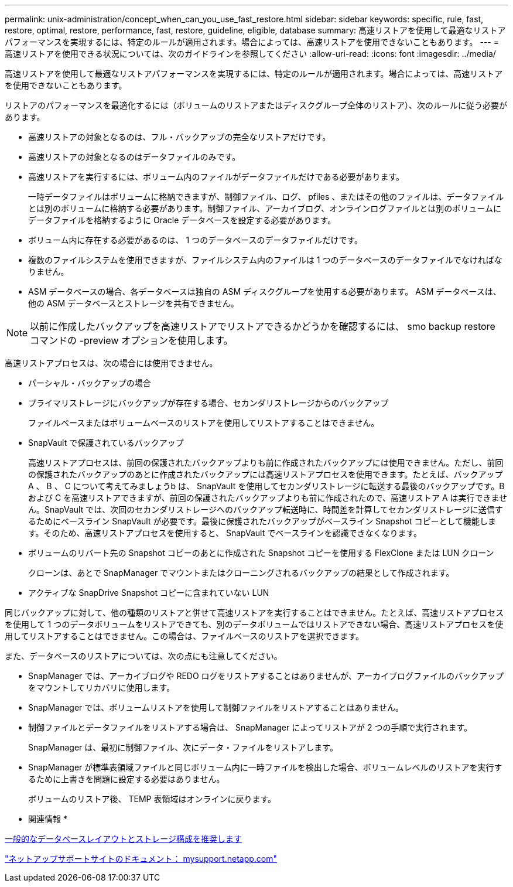 ---
permalink: unix-administration/concept_when_can_you_use_fast_restore.html 
sidebar: sidebar 
keywords: specific, rule, fast, restore, optimal, restore, performance, fast, restore, guideline, eligible, database 
summary: 高速リストアを使用して最適なリストアパフォーマンスを実現するには、特定のルールが適用されます。場合によっては、高速リストアを使用できないこともあります。 
---
= 高速リストアを使用できる状況については、次のガイドラインを参照してください
:allow-uri-read: 
:icons: font
:imagesdir: ../media/


[role="lead"]
高速リストアを使用して最適なリストアパフォーマンスを実現するには、特定のルールが適用されます。場合によっては、高速リストアを使用できないこともあります。

リストアのパフォーマンスを最適化するには（ボリュームのリストアまたはディスクグループ全体のリストア）、次のルールに従う必要があります。

* 高速リストアの対象となるのは、フル・バックアップの完全なリストアだけです。
* 高速リストアの対象となるのはデータファイルのみです。
* 高速リストアを実行するには、ボリューム内のファイルがデータファイルだけである必要があります。
+
一時データファイルはボリュームに格納できますが、制御ファイル、ログ、 pfiles 、またはその他のファイルは、データファイルとは別のボリュームに格納する必要があります。制御ファイル、アーカイブログ、オンラインログファイルとは別のボリュームにデータファイルを格納するように Oracle データベースを設定する必要があります。

* ボリューム内に存在する必要があるのは、 1 つのデータベースのデータファイルだけです。
* 複数のファイルシステムを使用できますが、ファイルシステム内のファイルは 1 つのデータベースのデータファイルでなければなりません。
* ASM データベースの場合、各データベースは独自の ASM ディスクグループを使用する必要があります。 ASM データベースは、他の ASM データベースとストレージを共有できません。



NOTE: 以前に作成したバックアップを高速リストアでリストアできるかどうかを確認するには、 smo backup restore コマンドの -preview オプションを使用します。

高速リストアプロセスは、次の場合には使用できません。

* パーシャル・バックアップの場合
* プライマリストレージにバックアップが存在する場合、セカンダリストレージからのバックアップ
+
ファイルベースまたはボリュームベースのリストアを使用してリストアすることはできません。

* SnapVault で保護されているバックアップ
+
高速リストアプロセスは、前回の保護されたバックアップよりも前に作成されたバックアップには使用できません。ただし、前回の保護されたバックアップのあとに作成されたバックアップには高速リストアプロセスを使用できます。たとえば、バックアップ A 、 B 、 C について考えてみましょうb は、 SnapVault を使用してセカンダリストレージに転送する最後のバックアップです。B および C を高速リストアできますが、前回の保護されたバックアップよりも前に作成されたので、高速リストア A は実行できません。SnapVault では、次回のセカンダリストレージへのバックアップ転送時に、時間差を計算してセカンダリストレージに送信するためにベースライン SnapVault が必要です。最後に保護されたバックアップがベースライン Snapshot コピーとして機能します。そのため、高速リストアプロセスを使用すると、 SnapVault でベースラインを認識できなくなります。

* ボリュームのリバート先の Snapshot コピーのあとに作成された Snapshot コピーを使用する FlexClone または LUN クローン
+
クローンは、あとで SnapManager でマウントまたはクローニングされるバックアップの結果として作成されます。

* アクティブな SnapDrive Snapshot コピーに含まれていない LUN


同じバックアップに対して、他の種類のリストアと併せて高速リストアを実行することはできません。たとえば、高速リストアプロセスを使用して 1 つのデータボリュームをリストアできても、別のデータボリュームではリストアできない場合、高速リストアプロセスを使用してリストアすることはできません。この場合は、ファイルベースのリストアを選択できます。

また、データベースのリストアについては、次の点にも注意してください。

* SnapManager では、アーカイブログや REDO ログをリストアすることはありませんが、アーカイブログファイルのバックアップをマウントしてリカバリに使用します。
* SnapManager では、ボリュームリストアを使用して制御ファイルをリストアすることはありません。
* 制御ファイルとデータファイルをリストアする場合は、 SnapManager によってリストアが 2 つの手順で実行されます。
+
SnapManager は、最初に制御ファイル、次にデータ・ファイルをリストアします。

* SnapManager が標準表領域ファイルと同じボリューム内に一時ファイルを検出した場合、ボリュームレベルのリストアを実行するために上書きを問題に設定する必要はありません。
+
ボリュームのリストア後、 TEMP 表領域はオンラインに戻ります。



* 関連情報 *

xref:concept_general_layout_and_configuration.adoc[一般的なデータベースレイアウトとストレージ構成を推奨します]

http://mysupport.netapp.com/["ネットアップサポートサイトのドキュメント： mysupport.netapp.com"]
